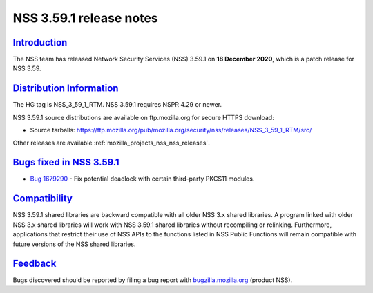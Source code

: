 .. _mozilla_projects_nss_nss_3_59_1_release_notes:

NSS 3.59.1 release notes
========================

`Introduction <#introduction>`__
--------------------------------

.. container::

   The NSS team has released Network Security Services (NSS) 3.59.1 on **18 December 2020**, which
   is a patch release for NSS 3.59.

.. _distribution_information:

`Distribution Information <#distribution_information>`__
--------------------------------------------------------

.. container::

   The HG tag is NSS_3_59_1_RTM. NSS 3.59.1 requires NSPR 4.29 or newer.

   NSS 3.59.1 source distributions are available on ftp.mozilla.org for secure HTTPS download:

   -  Source tarballs:
      https://ftp.mozilla.org/pub/mozilla.org/security/nss/releases/NSS_3_59_1_RTM/src/

   Other releases are available :ref:`mozilla_projects_nss_nss_releases`.

.. _bugs_fixed_in_nss_3.59.1:

`Bugs fixed in NSS 3.59.1 <#bugs_fixed_in_nss_3.59.1>`__
--------------------------------------------------------

.. container::

   -  `Bug 1679290 <https://bugzilla.mozilla.org/show_bug.cgi?id=1679290>`__ - Fix potential
      deadlock with certain third-party PKCS11 modules.

`Compatibility <#compatibility>`__
----------------------------------

.. container::

   NSS 3.59.1 shared libraries are backward compatible with all older NSS 3.x shared libraries. A
   program linked with older NSS 3.x shared libraries will work with NSS 3.59.1 shared libraries
   without recompiling or relinking. Furthermore, applications that restrict their use of NSS APIs
   to the functions listed in NSS Public Functions will remain compatible with future versions of
   the NSS shared libraries.

`Feedback <#feedback>`__
------------------------

.. container::

   Bugs discovered should be reported by filing a bug report with
   `bugzilla.mozilla.org <https://bugzilla.mozilla.org/enter_bug.cgi?product=NSS>`__ (product NSS).